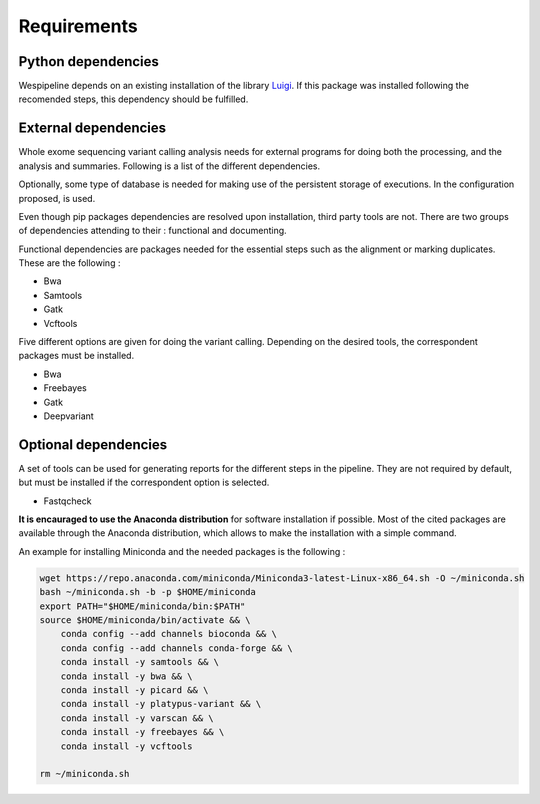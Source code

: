 Requirements
============

Python dependencies
^^^^^^^^^^^^^^^^^^^

Wespipeline depends on an existing installation of the library `Luigi <https://pypi.org/project/luigi/>`_.
If this package was installed following the recomended steps, this dependency should be fulfilled.

External dependencies
^^^^^^^^^^^^^^^^^^^^^

Whole exome sequencing variant calling analysis needs for external programs for
doing both the processing, and the analysis and summaries. Following is a list of
the different dependencies.

Optionally, some type of database is needed for making use of the persistent storage 
of executions. In the configuration proposed, is used.

Even though pip packages dependencies are resolved upon installation, third party tools are not.
There are two groups of dependencies attending to their : functional and documenting.

Functional dependencies are packages needed for the essential steps such as the alignment or 
marking duplicates. These are the following :

* Bwa
* Samtools
* Gatk
* Vcftools

Five different options are given for doing the variant calling. Depending on the desired tools,
the correspondent packages must be installed.

* Bwa
* Freebayes
* Gatk
* Deepvariant

Optional dependencies
^^^^^^^^^^^^^^^^^^^^^

A set of tools can be used for generating reports for the different steps in the pipeline. They are
not required by default, but must be installed if the correspondent option is selected.

* Fastqcheck

**It is encauraged to use the Anaconda distribution** for software installation if possible. Most of
the cited packages are available through the Anaconda distribution, which allows to make the installation
with a simple command.

An example for installing Miniconda and the needed packages is the following :

.. code-block:: bash

   wget https://repo.anaconda.com/miniconda/Miniconda3-latest-Linux-x86_64.sh -O ~/miniconda.sh
   bash ~/miniconda.sh -b -p $HOME/miniconda
   export PATH="$HOME/miniconda/bin:$PATH"
   source $HOME/miniconda/bin/activate && \
       conda config --add channels bioconda && \
       conda config --add channels conda-forge && \
       conda install -y samtools && \
       conda install -y bwa && \
       conda install -y picard && \
       conda install -y platypus-variant && \
       conda install -y varscan && \
       conda install -y freebayes && \
       conda install -y vcftools 

   rm ~/miniconda.sh